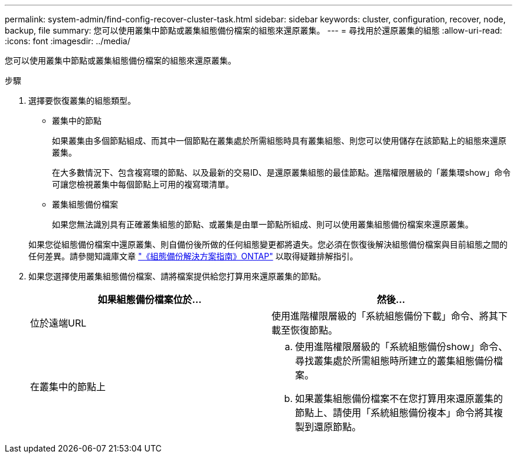 ---
permalink: system-admin/find-config-recover-cluster-task.html 
sidebar: sidebar 
keywords: cluster, configuration, recover, node, backup, file 
summary: 您可以使用叢集中節點或叢集組態備份檔案的組態來還原叢集。 
---
= 尋找用於還原叢集的組態
:allow-uri-read: 
:icons: font
:imagesdir: ../media/


[role="lead"]
您可以使用叢集中節點或叢集組態備份檔案的組態來還原叢集。

.步驟
. 選擇要恢復叢集的組態類型。
+
** 叢集中的節點
+
如果叢集由多個節點組成、而其中一個節點在叢集處於所需組態時具有叢集組態、則您可以使用儲存在該節點上的組態來還原叢集。

+
在大多數情況下、包含複寫環的節點、以及最新的交易ID、是還原叢集組態的最佳節點。進階權限層級的「叢集環show」命令可讓您檢視叢集中每個節點上可用的複寫環清單。

** 叢集組態備份檔案
+
如果您無法識別具有正確叢集組態的節點、或叢集是由單一節點所組成、則可以使用叢集組態備份檔案來還原叢集。

+
如果您從組態備份檔案中還原叢集、則自備份後所做的任何組態變更都將遺失。您必須在恢復後解決組態備份檔案與目前組態之間的任何差異。請參閱知識庫文章 link:https://kb.netapp.com/Advice_and_Troubleshooting/Data_Storage_Software/ONTAP_OS/ONTAP_Configuration_Backup_Resolution_Guide["《組態備份解決方案指南》ONTAP"] 以取得疑難排解指引。



. 如果您選擇使用叢集組態備份檔案、請將檔案提供給您打算用來還原叢集的節點。
+
|===
| 如果組態備份檔案位於... | 然後... 


 a| 
位於遠端URL
 a| 
使用進階權限層級的「系統組態備份下載」命令、將其下載至恢復節點。



 a| 
在叢集中的節點上
 a| 
.. 使用進階權限層級的「系統組態備份show」命令、尋找叢集處於所需組態時所建立的叢集組態備份檔案。
.. 如果叢集組態備份檔案不在您打算用來還原叢集的節點上、請使用「系統組態備份複本」命令將其複製到還原節點。


|===

